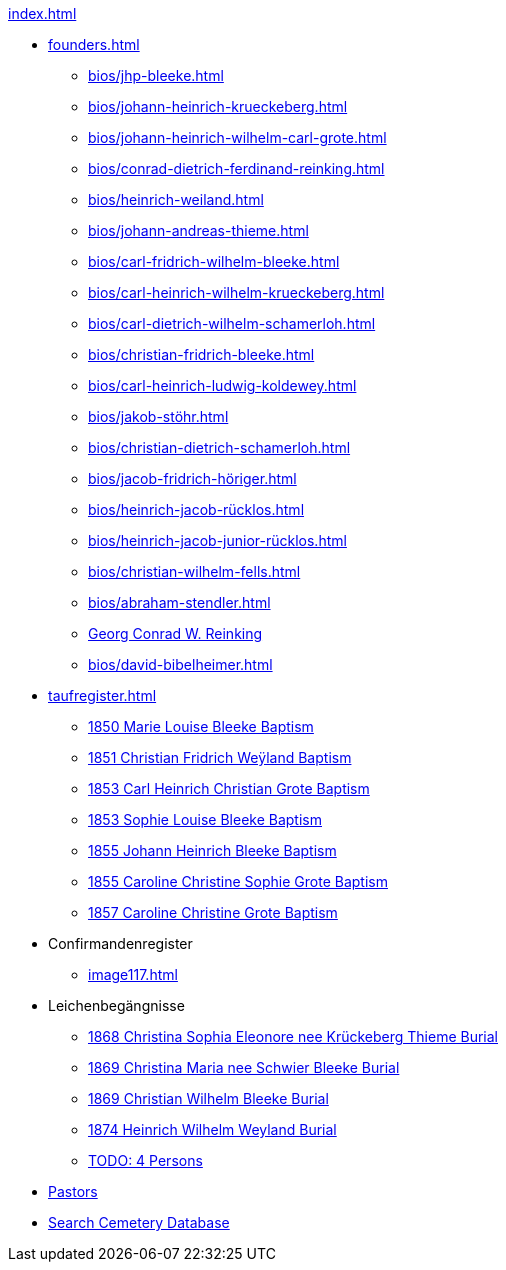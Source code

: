 .xref:index.adoc[]
* xref:founders.adoc[]
** xref:bios/jhp-bleeke.adoc[]
** xref:bios/johann-heinrich-krueckeberg.adoc[]
** xref:bios/johann-heinrich-wilhelm-carl-grote.adoc[]
** xref:bios/conrad-dietrich-ferdinand-reinking.adoc[]
** xref:bios/heinrich-weiland.adoc[]
** xref:bios/johann-andreas-thieme.adoc[]
** xref:bios/carl-fridrich-wilhelm-bleeke.adoc[]
** xref:bios/carl-heinrich-wilhelm-krueckeberg.adoc[]
** xref:bios/carl-dietrich-wilhelm-schamerloh.adoc[]
** xref:bios/christian-fridrich-bleeke.adoc[]
** xref:bios/carl-heinrich-ludwig-koldewey.adoc[]
** xref:bios/jakob-stöhr.adoc[]
** xref:bios/christian-dietrich-schamerloh.adoc[]
** xref:bios/jacob-fridrich-höriger.adoc[]
** xref:bios/heinrich-jacob-rücklos.adoc[]
** xref:bios/heinrich-jacob-junior-rücklos.adoc[]
** xref:bios/christian-wilhelm-fells.adoc[]
** xref:bios/abraham-stendler.adoc[]
** xref:bios/georg-conrad-wilhelm-reinking.adoc[Georg Conrad W. Reinking]
** xref:bios/david-bibelheimer.adoc[]
* xref:taufregister.adoc[]
** xref:image46.adoc[1850 Marie Louise Bleeke Baptism]
** xref:image46.adoc[1851 Christian Fridrich Weÿland Baptism]
** xref:image46.adoc[1853 Carl Heinrich Christian Grote Baptism]
** xref:image46.adoc[1853 Sophie Louise Bleeke Baptism]
** xref:image47.adoc[1855 Johann Heinrich Bleeke Baptism]
** xref:image47.adoc[1855 Caroline Christine Sophie Grote Baptism]
** xref:image47.adoc[1857 Caroline Christine Grote Baptism]
* Confirmandenregister
** xref:image117.adoc[]
* Leichenbegängnisse
** xref:image229.adoc[1868 Christina Sophia Eleonore nee Krückeberg Thieme Burial]
** xref:image229.adoc[1869 Christina Maria nee Schwier Bleeke Burial]
** xref:image230.adoc[1869 Christian Wilhelm Bleeke Burial]
** xref:image231.adoc[1874 Heinrich Wilhelm Weyland Burial]
** xref:image232.adoc[TODO: 4 Persons]
* xref:bios/pastors-at-immanuel.adoc[Pastors]
* link:https://www.genealogycenter.info/search_adamsimmanuel.php[Search Cemetery Database]
